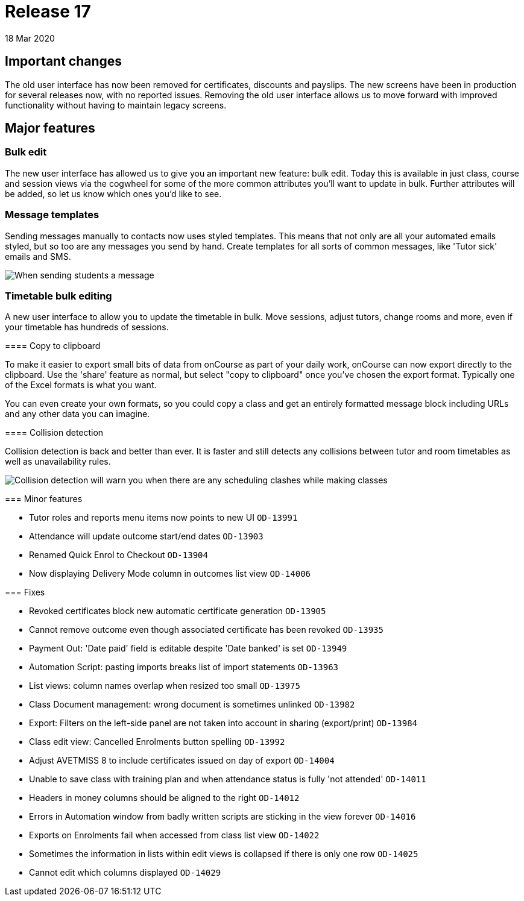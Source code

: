 = Release 17
18 Mar 2020


== Important changes

The old user interface has now been removed for certificates, discounts
and payslips. The new screens have been in production for several
releases now, with no reported issues. Removing the old user interface
allows us to move forward with improved functionality without having to
maintain legacy screens.

== Major features

=== Bulk edit

The new user interface has allowed us to give you an important new
feature: bulk edit. Today this is available in just class, course and
session views via the cogwheel for some of the more common attributes
you'll want to update in bulk. Further attributes will be added, so let
us know which ones you'd like to see.

=== Message templates

Sending messages manually to contacts now uses styled templates. This
means that not only are all your automated emails styled, but so too are
any messages you send by hand. Create templates for all sorts of common
messages, like 'Tutor sick' emails and SMS.

image:images/sendemail.png[ When sending students a message, the
selected template and text appear in a preview on the right
,scaledwidth=100.0%]

=== Timetable bulk editing

A new user interface to allow you to update the timetable in bulk. Move
sessions, adjust tutors, change rooms and more, even if your timetable
has hundreds of sessions.

====

==== Copy to clipboard

To make it easier to export small bits of data from onCourse as part of
your daily work, onCourse can now export directly to the clipboard. Use
the 'share' feature as normal, but select "copy to clipboard" once
you've chosen the export format. Typically one of the Excel formats is
what you want.

You can even create your own formats, so you could copy a class and get
an entirely formatted message block including URLs and any other data
you can imagine.

==== Collision detection

Collision detection is back and better than ever. It is faster and still
detects any collisions between tutor and room timetables as well as
unavailability rules.

image:images/classclash.png[ Collision detection will warn you when
there are any scheduling clashes while making classes
,scaledwidth=100.0%]

=== Minor features

* Tutor roles and reports menu items now points to new UI `OD-13991`
* Attendance will update outcome start/end dates `OD-13903`
* Renamed Quick Enrol to Checkout `OD-13904`
* Now displaying Delivery Mode column in outcomes list view `OD-14006`

=== Fixes

* Revoked certificates block new automatic certificate generation
`OD-13905`
* Cannot remove outcome even though associated certificate has been
revoked `OD-13935`
* Payment Out: 'Date paid' field is editable despite 'Date banked' is
set `OD-13949`
* Automation Script: pasting imports breaks list of import statements
`OD-13963`
* List views: column names overlap when resized too small `OD-13975`
* Class Document management: wrong document is sometimes unlinked
`OD-13982`
* Export: Filters on the left-side panel are not taken into account in
sharing (export/print) `OD-13984`
* Class edit view: Cancelled Enrolments button spelling `OD-13992`
* Adjust AVETMISS 8 to include certificates issued on day of export
`OD-14004`
* Unable to save class with training plan and when attendance status is
fully 'not attended' `OD-14011`
* Headers in money columns should be aligned to the right `OD-14012`
* Errors in Automation window from badly written scripts are sticking in
the view forever `OD-14016`
* Exports on Enrolments fail when accessed from class list view
`OD-14022`
* Sometimes the information in lists within edit views is collapsed if
there is only one row `OD-14025`
* Cannot edit which columns displayed `OD-14029`
